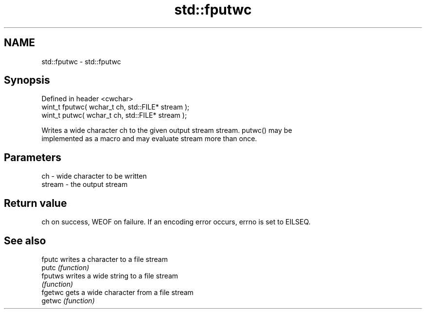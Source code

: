.TH std::fputwc 3 "2019.08.27" "http://cppreference.com" "C++ Standard Libary"
.SH NAME
std::fputwc \- std::fputwc

.SH Synopsis
   Defined in header <cwchar>
   wint_t fputwc( wchar_t ch, std::FILE* stream );
   wint_t putwc( wchar_t ch, std::FILE* stream );

   Writes a wide character ch to the given output stream stream. putwc() may be
   implemented as a macro and may evaluate stream more than once.

.SH Parameters

   ch     - wide character to be written
   stream - the output stream

.SH Return value

   ch on success, WEOF on failure. If an encoding error occurs, errno is set to EILSEQ.

.SH See also

   fputc  writes a character to a file stream
   putc   \fI(function)\fP
   fputws writes a wide string to a file stream
          \fI(function)\fP
   fgetwc gets a wide character from a file stream
   getwc  \fI(function)\fP
